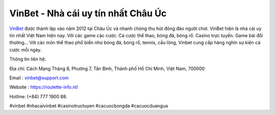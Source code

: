 VinBet - Nhà cái uy tín nhất Châu Úc
===================================

`VinBet <https://roulette-info.nl/>`_ được thành lập vào năm 2012 tại Châu Úc và nhanh chóng thu hút đông đảo người chơi. VinBet hiện là nhà cái uy tín nhất Việt Nam hiện nay. Với các game các cược: Cá cược thể thao, bóng đá, bóng rổ. Casino trực tuyến. Game bài đổi thưởng… Với các môn thể thao phổ biến như bóng đá, bóng rổ, tennis, cầu lông, Vinbet cung cấp hàng nghìn sự kiện cá cược mỗi ngày.

Thông tin liên hệ: 

Địa chỉ: Cách Mạng Tháng 8, Phường 7, Tân Bình, Thành phố Hồ Chí Minh, Việt Nam, 700000

Email : vinbet@support.com

Website : https://roulette-info.nl/

Hotline: (+84) 777 1900 88.

#vinbet #nhacaivinbet #casinotructuyen #cacuocbongda #cacuocduangua
